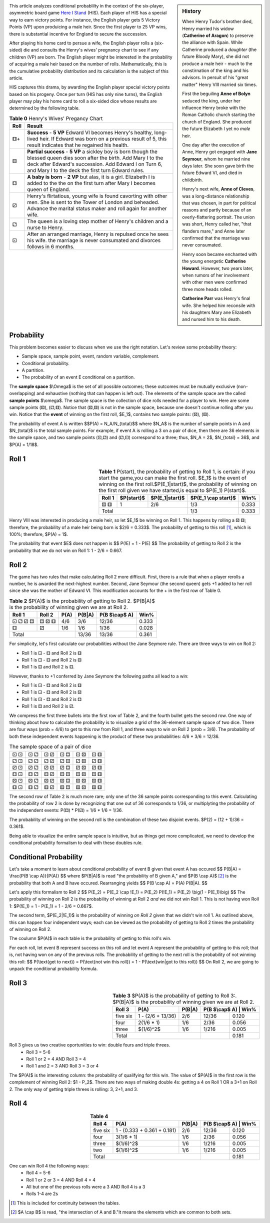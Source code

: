 .. title: Conditional Probability: Henry VIII
.. slug: conditional-probability-henry-viii
.. date: 2020-12-15 19:04:49 UTC-05:00
.. tags: 
.. category: 
.. link: 
.. description: 
.. type: text
.. has_math: true


.. sidebar::  History 

    When Henry Tudor's brother died, Henry married his widow (**Catherine
    of Aragon**) to preserve the alliance with Spain. While Catherine produced a *daughter*
    (the future Bloody Mary), she did not produce a male heir - much to the constirnation
    of the king and his advisors.  In persuit of his "great matter" Henry VIII married
    six times. 

    First the beguiling **Anne of Bolyn** seduced the king, under her influence Henry broke
    with the Roman Catholic church starting the church of England.  She produced 
    the future Elizabeth I yet no *male* heir.

    One day after the execution of Anne, Henry got engaged with **Jane Seymour**, whom he
    married nine days later. She soon gave birth the future Edward VI, and died in childbirth. 

    Henry's next wife, **Anne of Cleves**, was a long-distance relationship that was chosen,
    in part for political reasons and partly because of an overly-flattering portrait.
    The union was short, Henry called her, "that flanders mare," and Anne later confirmed
    that the marriage was never consumated.

    Henry soon became enchanted with the young energetic **Catherine Howard**. However, two years
    later, when rumors of her involvement with other men were confirmed three more heads rolled.

    **Catherine Parr** was Henry's final wife. She helped him reconsile with his daughters Mary
    ane Elizabeth and nursed him to his death.

.. image:: http://www.gmtgames.com/nnhis/cover.jpg
    :align: left
    :width: 300
    :target: http://www.gmtgames.com

This article analyzes conditional probablilty in the context of the six-player, asymmetric
board game `Here I Stand`_ (HIS). Each player of HIS has a special way to earn victory points.
For instance, the English player gets 5 Victory Points (VP) upon produicing a male heir.
Since the first player to 25 VP wins, there is substantial incentive for England to secure the 
succession.

.. image:: /files/HenryVIII.png
    :align: left
    :width: 300
    :target: https://en.wikipedia.org/wiki/Henry_VIII

After playing his home card to persue a wife, the English player rolls a (six-sided) die
and consults the Henry's wives' pregnancy chart to see if any children (VP) are born.
The English player might be interested in the probability of acquiring a male heir
based on the number of rolls.  Mathematically, this is the cumulative probability distribution
and its calculation is the subject of this article.

HIS captures this drama, by awarding the English player special victory points based
on his progeny. Once per turn (HIS has only nine turns), the English player may play his
home card to roll a six-sided dice whose results are determined by the following table.


.. :class: float-left table-light table-sm m-4 

.. table:: **Table 0** Henry's Wives' Pregancy Chart
    :class: table-secondary table-bordered width="100%"

    +------+----------------------------------------------------------------------------+
    | Roll | Result                                                                     |
    +======+============================================================================+
    |  ⚅+  | **Success** - **5 VP** Edward VI becomes Henry's healthy, long-lived heir. |
    |      | If Edward was born on a previous result of 5, this result                  |
    |      | indicates that  he regained his health.                                    |
    +------+----------------------------------------------------------------------------+
    |  ⚄   | **Partial success** - **5 VP** a sickley boy is born though the blessed    |
    |      | queen dies soon after the birth. Add Mary I to the deck after Edward's     |
    |      | succession.  Add Edward I on Turn 6, and Mary I to the deck the first turn |
    |      | Edward rules.                                                              |
    +------+----------------------------------------------------------------------------+
    |  ⚃   | **A baby is born** - **2 VP** but alas, it is a girl. Elizabeth I is added |
    |      | to the the on the first turn after Mary I becomes queen of England.        |
    +------+----------------------------------------------------------------------------+
    |  ⚂   | Henry's flirtatious, young wife is found cavorting with other men. She is  |
    |      | sent to the Tower of London and beheaded. Advance the marital status maker |
    |      | and roll again for another wife.                                           |
    +------+----------------------------------------------------------------------------+
    |  ⚁   | The queen is a loving step mother of Henry's children and a nurse to Henry.|
    +------+----------------------------------------------------------------------------+
    |  ⚀   | After an arranged marriage, Henry is repulsed once he sees his wife.       |
    |      | the marriage is never consumated and divorces follows in 6 months.         |
    +------+----------------------------------------------------------------------------+

Probability
-----------
This problem becomes easier to discuss when we use the right notation.
Let's review some probability theory:

- Sample space, sample point, event, random variable, complement.
- Conditional probability.
- A partition.
- The probability of an event E conditional on a partition.

The **sample space** $\\Omega$ is the set of all possible outcomes; these outcomes must be
mutually exclusive (non-overlapping) and exhaustive (nothing that can happen is left out).
The elements of the sample space are the called **sample points** $\\omega$.
The sample space is the collection of dice rolls needed for a player to win.
Here are some sample points (⚄), (⚁,⚅).
Notice that (⚄,⚅) is not in the sample space, because one doesn't continue rolling after you win.
Notice that the **event** of winning on the first roll, $E_1$, contains two sample points: (⚄), (⚅).

The probability of event A is written
$$P(A) = N_A/N_{total}$$
where $N_A$ is the number of sample points in A and $N_{total}$ is the total sample points.
For example, if event A is rolling a 3 on a pair of dice,
then there are 36 elements in the sample space, and two sample points (⚀,⚁) and (⚁,⚀) correspond
to a three; thus, $N_A = 2$, $N_{total} = 36$, and $P(A) = 1/18$.


Roll 1
------

.. table:: **Table 1**  \
    P(start), the probability of getting to Roll 1, is certain: if you start the game,\
    you can make the first roll. $E_1$ is the event of winning on the first roll.\
    $P(E_1|start)$, the probability of winning on the first roll given we have started,\
    is equal to $P(E_1) P(start)$.
    :align: right
    :class: float-right table-bordered
    
    +----------+------------+----------------+----------------------+-------+
    | Roll 1   | $P(start)$ | $P(E_1|start)$ | $P(E_1 \\cap start)$ | Win%  |
    +==========+============+================+======================+=======+
    |      ⚄ ⚅ |  1         | 2/6            |   1/3                | 0.333 |
    +----------+------------+----------------+----------------------+-------+
    | Total                                  |  1/3                 | 0.333 |
    +----------+------------+----------------+----------------------+-------+

Henry VIII was interested in producing a male heir, so let $E_1$ be winning on Roll 1.
This happens by rolling a ⚄ ⚅; therefore, the probability of a male heir
being born is $2/6 = 0.333$.
The probability of getting to this roll [1]_, which is 100%; therefore, $P(A) = 1$.

The probability that event $E$ does not happen is
$$
P(!E) = 1 - P(E)
$$
The probability of getting to Roll 2 is the probability that
we do not win on Roll 1: 1 - 2/6 = 0.667.

Roll 2
------

The game has two rules that make calculating Roll 2 more difficult.
First, there is a rule that when a player rerolls a number, he is awarded the next-highest number.
Second, Jane Seymour (the second queen) gets +1 added to her roll since she was the mother of Edward VI.
This modification accounts for the + in the first row of Table 0.
 
.. table:: **Table 2**  $P(A)$ is the probability of getting to Roll 2.  $P(B|A)$ is the probability of winning given we are at Roll 2.
    :class: float-right table-bordered
    
    +--------+--------+------+--------+----------------+-------+
    | Roll 1 | Roll 2 | P(A) | P(B|A) | P(B $\\cap$ A) | Win%  |
    +========+========+======+========+================+=======+
    | ⚀ ⚁ ⚂ ⚃| ⚃ ⚄ ⚅  | 4/6  | 3/6    | 12/36          | 0.333 |
    +--------+--------+------+--------+----------------+-------+
    | ⚃      | ⚂      | 1/6  | 1/6    |  1/36          | 0.028 |
    +--------+--------+------+--------+----------------+-------+
    | Total                  | 13/36  | 13/36          | 0.361 |
    +--------+--------+------+--------+----------------+-------+

For simplicity, let's first calculate our probabilities without the Jane Seymore rule.
There are three ways to win on Roll 2:

* Roll 1 is ⚀ - ⚃ and Roll 2 is ⚅
* Roll 1 is ⚀ - ⚃ and Roll 2 is ⚄
* Roll 1 is ⚃ and Roll 2 is ⚃.

However, thanks to +1 conferred by Jane Seymore the following paths all lead to a win:

* Roll 1 is ⚀ - ⚃ and Roll 2 is ⚅
* Roll 1 is ⚀ - ⚃ and Roll 2 is ⚄
* Roll 1 is ⚀ - ⚃ and Roll 2 is ⚃
* Roll 1 is ⚃ and Roll 2 is ⚂.

We compress the first three bullets into the first row of Table 2,
and the fourth bullet gets the second row.
One way of thinking about how to calculate the probability is to
visualize a grid of the 36-element sample space of two dice.
There are four ways (prob = 4/6) to get to this row from Roll 1,
and three ways to win on Roll 2 (prob = 3/6).
The probability of both these independent events happening is the
product of these two probabilities: 4/6 * 3/6 = 12/36.

.. table::  The sample space of a pair of dice
    :class: float-right table-bordered 

    +-----+-----+-----+-----+-----+-----+
    | ⚀ ⚀ | ⚀ ⚁ | ⚀ ⚂ | ⚀ ⚃ | ⚀ ⚄ | ⚀ ⚅ |
    +-----+-----+-----+-----+-----+-----+
    | ⚁ ⚀ | ⚁ ⚁ | ⚁ ⚂ | ⚁ ⚃ | ⚁ ⚄ | ⚁ ⚅ |
    +-----+-----+-----+-----+-----+-----+
    | ⚂ ⚀ | ⚂ ⚁ | ⚂ ⚂ | ⚂ ⚃ | ⚂ ⚄ | ⚂ ⚅ |
    +-----+-----+-----+-----+-----+-----+
    | ⚃ ⚀ | ⚃ ⚁ | ⚃ ⚂ | ⚃ ⚃ | ⚃ ⚄ | ⚃ ⚅ |
    +-----+-----+-----+-----+-----+-----+
    | ⚄ ⚀ | ⚄ ⚁ | ⚄ ⚂ | ⚄ ⚃ | ⚄ ⚄ | ⚄ ⚅ |
    +-----+-----+-----+-----+-----+-----+
    | ⚅ ⚀ | ⚅ ⚁ | ⚅ ⚂ | ⚅ ⚃ | ⚅ ⚄ | ⚅ ⚅ |
    +-----+-----+-----+-----+-----+-----+

The second row of Table 2 is much more rare; only one of the
36 sample points corresponding to this event.
Calculating the probability of row 2 is done by recognizing that one out of 36 corresponds to 1/36,
or multiplyting the probability of the independent events: P(⚃) * P(⚂) = 1/6 * 1/6 = 1/36.

The probability of winning on the second roll is the combination of these two disjoint events.
$P(2) = (12 + 1)/36 = 0.361$.

Being able to visualize the entire sample space is intuitive, but as things get more complicated,
we need to develop the conditional probability formalism to deal with these doubles rule.

Conditional Probability
-----------------------

Let's take a moment to learn about conditional probability of event B given that event A has occured 
$$
P(B|A) = \\frac{P(B \\cap A)}{P(A)}
$$
where $P(B|A)$ is read "the probability of B given A," and $P(B \\cap A)$ [2]_ is the probability that
both A and B have occured. Rearranging yields
$$
P(B \\cap A) = P(A) P(B|A).
$$

Let's apply this formalism to Roll 2
$$
P(E_2) = P(E_2 \\cap !E_1) = P(E_2) P(!E_1) = P(E_2) \\big(1 - P(E_1)\\big) 
$$ 
The probability of winning on Roll 2 is the probability of winning at Roll 2 *and* we did not
win Roll 1. This is not having won Roll 1: $P(!E_1) = 1 - P(E_1) = 1 - 2/6 = 0.667$.

The second term, $P(E_2|!E_1)$ is the probability of winning *on Roll 2*
given that we didn't win roll 1. As outlined above, this can happen four independent ways;
each can be viewed as the probability of getting to Roll 2 times the probability of winning on Roll 2.

The coulumn $P(A)$ in each table is the probability of getting to this roll's win.

For each roll, let event B represent success on this roll and let event A represent
the probability of getting to this roll; that is, not having won on any of the previous rolls.
The probability of getting to the next roll is the probability of not winning this roll:
$$
P(\\text{get to next}) = P(\\text{not win this roll}) = 1 - P(\\text{win|got to this roll})
$$
On Roll 2, we are going to unpack the conditional probability formula.


Roll 3
------

.. table:: **Table 3**  $P(A)$ is the probability of getting to Roll 3:.  $P(B|A)$ is the probability of winning given we are at Roll 2.
    :align: right
    :class: float-right
    
    +----------+-------------------+--------+---------------+-------+
    | Roll 3   | P(A)              | P(B|A) | P(B $\\cap$ A) | Win% |
    +==========+===================+========+===============+=======+
    | five six | 1 - (2/6 + 13/36) | 2/6    | 12/36         | 0.120 |
    +----------+-------------------+--------+---------------+-------+
    | four     | 2(1/6 * 1)        | 1/6    |  2/36         | 0.056 |
    +----------+-------------------+--------+---------------+-------+
    | three    | $(1/6)^2$         | 1/6    |  1/216        | 0.005 |
    +----------+-------------------+--------+---------------+-------+
    | Total                                 |               | 0.181 |
    +----------+-------------------+--------+---------------+-------+
 
Roll 3 gives us two creative oportunities to win: double fours and triple threes.
 * Roll 3 = 5-6
 * Roll 1 or 2 = 4 AND Roll 3 = 4
 * Roll 1 and 2 = 3 AND Roll 3 = 3 or 4

The $P(A)$ is the interesting column: the probability of qualifying for this win.
The value of $P(A)$ in the first row is the complement of winning Roll 2: $1 - P_2$. 
There are two ways of making double 4s: getting a 4 on Roll 1 OR a 3+1 on Roll 2.
The only way of getting triple threes is rolling: 3, 2+1, and 3.

Roll 4
------

.. table:: **Table 4** 
    :align: right
    :class: float-right

    +----------+-----------------------------+--------+---------------+-------+
    | Roll 4   | P(A)                        | P(B|A) | P(B $\\cap$ A) | Win% |
    +==========+=============================+========+===============+=======+
    | five six | 1 - (0.333 + 0.361 + 0.181) | 2/6    | 12/36         | 0.120 |
    +----------+-----------------------------+--------+---------------+-------+
    | four     | 3(1/6 * 1)                  | 1/6    |  2/36         | 0.056 |
    +----------+-----------------------------+--------+---------------+-------+
    | three    | $(1/6)^2$                   | 1/6    |  1/216        | 0.005 |
    +----------+-----------------------------+--------+---------------+-------+
    | two      | $(1/6)^2$                   | 1/6    |  1/216        | 0.005 |
    +----------+-----------------------------+--------+---------------+-------+
    | Total                                           |               | 0.181 |
    +----------+-----------------------------+--------+---------------+-------+
    
One can win Roll 4 the following ways:
 * Roll 4 = 5-6
 * Roll 1 or 2 or 3 = 4 AND Roll 4 = 4
 * All but one of the previous rolls were a 3 AND Roll 4 is a 3
 * Rolls 1-4 are 2s





.. [1] This is included for continuity between the tables.
.. [2] $A \\cap B$ is read, "the intersection of A and B."\
    It means the elements which are common to both sets.
.. _Here I Stand: https://www.gmtgames.com/p-508-here-i-stand-500th-anniversary-reprint-edition.aspx
